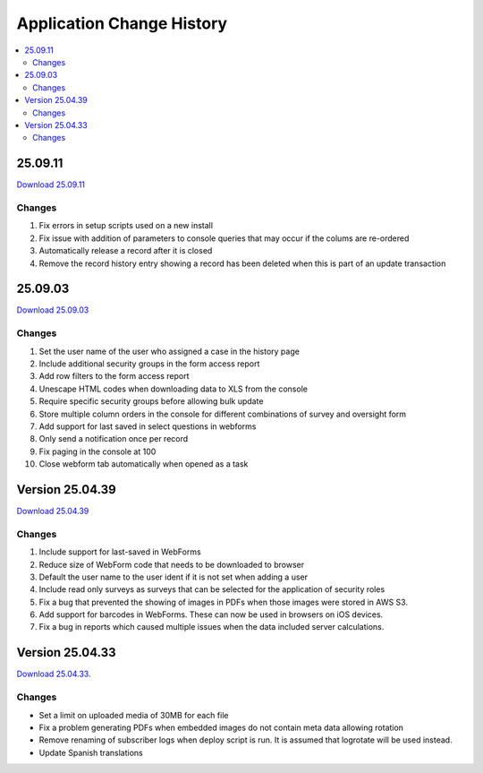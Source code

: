 .. _change-history:

Application Change History
==========================

.. contents::
 :local:

25.09.11
--------

`Download 25.09.11 <https://smap-code.s3.us-east-1.amazonaws.com/os_smap_25_09_11_708.tgz>`_

Changes
+++++++

#.  Fix errors in setup scripts used on a new install
#.  Fix issue with addition of parameters to console queries that may occur if the colums are re-ordered
#.  Automatically release a record after it is closed
#.  Remove the record history entry showing a record has been deleted when this is part of an update transaction

25.09.03
--------

`Download 25.09.03 <https://smap-code.s3.us-east-1.amazonaws.com/os_smap_25_09_03_7295.tgz>`_

Changes
+++++++

#.  Set the user name of the user who assigned a case in the history page
#.  Include additional security groups in the form access report
#.  Add row filters to the form access report
#.  Unescape HTML codes when downloading data to XLS from the console
#.  Require specific security groups before allowing bulk update
#.  Store multiple column orders in the console for different combinations of survey and oversight form
#.  Add support for last saved in select questions in webforms
#.  Only send a notification once per record
#.  Fix paging in the console at 100
#.  Close webform tab automatically when opened as a task

Version 25.04.39
----------------

`Download 25.04.39 <https://smap-code.s3.us-east-1.amazonaws.com/os_smap_25_04_39_3887.tgz>`_

Changes
+++++++

#.  Include support for last-saved in WebForms
#.  Reduce size of WebForm code that needs to be downloaded to browser
#.  Default the user name to the user ident if it is not set when adding a user
#.  Include read only surveys as surveys that can be selected for the application of security roles
#.  Fix a bug that prevented the showing of images in PDFs when those images were stored in AWS S3.
#.  Add support for barcodes in WebForms.  These can now be used in browsers on iOS devices.
#.  Fix a bug in reports which caused multiple issues when the data included server calculations.

Version 25.04.33
----------------

`Download 25.04.33 <https://smap-code.s3.amazonaws.com/os_smap_25_04_33_6357.tgz>`_.

Changes
+++++++

*  Set a limit on uploaded media of 30MB for each file
*  Fix a problem generating PDFs when embedded images do not contain meta data allowing rotation
*  Remove renaming of subscriber logs when deploy script is run.  It is assumed that logrotate will be used instead.
*  Update Spanish translations

